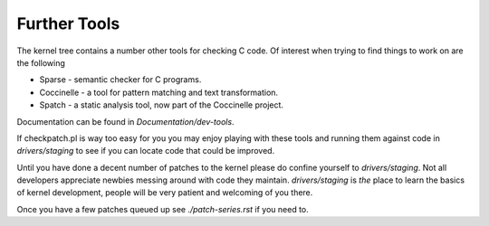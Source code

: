 =============
Further Tools
=============

The kernel tree contains a number other tools for checking C code.  Of interest
when trying to find things to work on are the following

- Sparse - semantic checker for C programs.
- Coccinelle - a tool for pattern matching and text transformation.
- Spatch - a static analysis tool, now part of the Coccinelle project.
  
Documentation can be found in `Documentation/dev-tools`.

If checkpatch.pl is way too easy for you you may enjoy playing with these tools
and running them against code in `drivers/staging` to see if you can locate code
that could be improved.

Until you have done a decent number of patches to the kernel please do confine
yourself to `drivers/staging`.  Not all developers appreciate newbies messing
around with code they maintain.  `drivers/staging` is *the* place to learn the
basics of kernel development, people will be very patient and welcoming of you
there.

Once you have a few patches queued up see `./patch-series.rst` if you need to.
